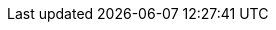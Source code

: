 
:xrefstyle: short

:section-refsig: Abschnitt
:chapter-refsig: Kapitel

// build-in
:listing-caption: Quelltext
// :table-caption: Tabelle
//:figure-caption: Bild
:example-caption: Übersicht

